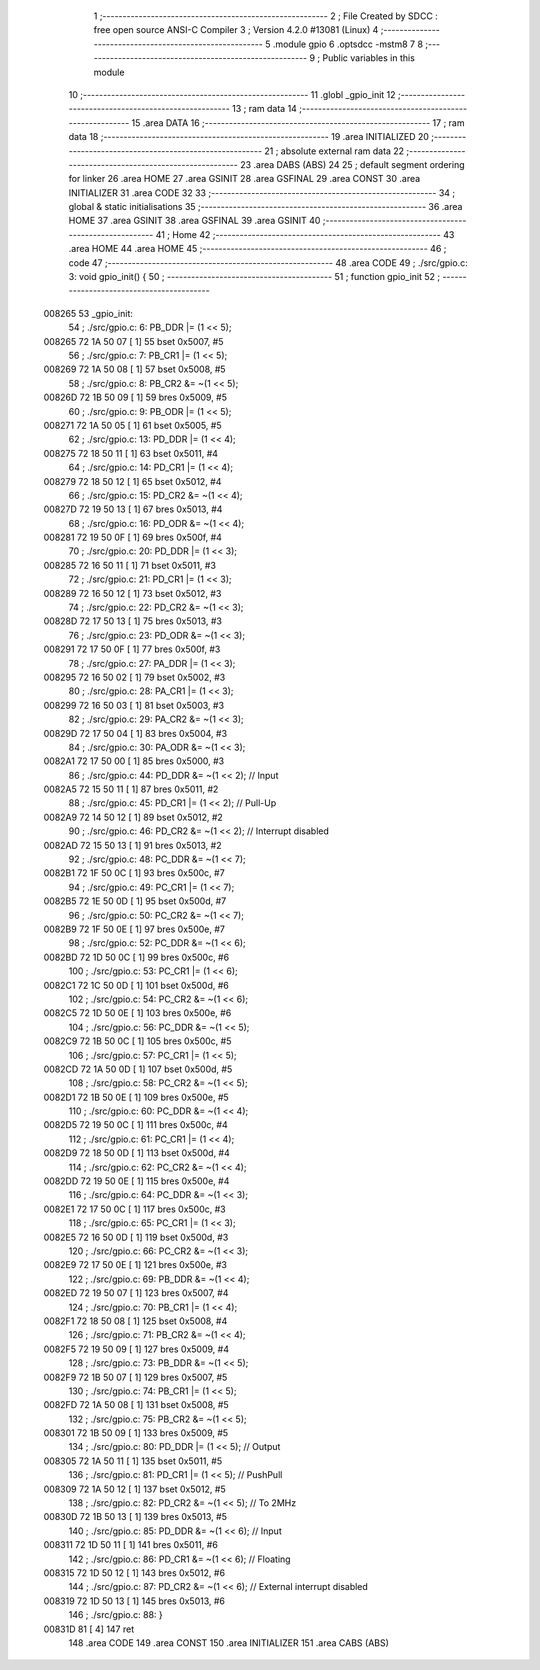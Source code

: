                                       1 ;--------------------------------------------------------
                                      2 ; File Created by SDCC : free open source ANSI-C Compiler
                                      3 ; Version 4.2.0 #13081 (Linux)
                                      4 ;--------------------------------------------------------
                                      5 	.module gpio
                                      6 	.optsdcc -mstm8
                                      7 	
                                      8 ;--------------------------------------------------------
                                      9 ; Public variables in this module
                                     10 ;--------------------------------------------------------
                                     11 	.globl _gpio_init
                                     12 ;--------------------------------------------------------
                                     13 ; ram data
                                     14 ;--------------------------------------------------------
                                     15 	.area DATA
                                     16 ;--------------------------------------------------------
                                     17 ; ram data
                                     18 ;--------------------------------------------------------
                                     19 	.area INITIALIZED
                                     20 ;--------------------------------------------------------
                                     21 ; absolute external ram data
                                     22 ;--------------------------------------------------------
                                     23 	.area DABS (ABS)
                                     24 
                                     25 ; default segment ordering for linker
                                     26 	.area HOME
                                     27 	.area GSINIT
                                     28 	.area GSFINAL
                                     29 	.area CONST
                                     30 	.area INITIALIZER
                                     31 	.area CODE
                                     32 
                                     33 ;--------------------------------------------------------
                                     34 ; global & static initialisations
                                     35 ;--------------------------------------------------------
                                     36 	.area HOME
                                     37 	.area GSINIT
                                     38 	.area GSFINAL
                                     39 	.area GSINIT
                                     40 ;--------------------------------------------------------
                                     41 ; Home
                                     42 ;--------------------------------------------------------
                                     43 	.area HOME
                                     44 	.area HOME
                                     45 ;--------------------------------------------------------
                                     46 ; code
                                     47 ;--------------------------------------------------------
                                     48 	.area CODE
                                     49 ;	./src/gpio.c: 3: void gpio_init() {
                                     50 ;	-----------------------------------------
                                     51 ;	 function gpio_init
                                     52 ;	-----------------------------------------
      008265                         53 _gpio_init:
                                     54 ;	./src/gpio.c: 6: PB_DDR |= (1 << 5);
      008265 72 1A 50 07      [ 1]   55 	bset	0x5007, #5
                                     56 ;	./src/gpio.c: 7: PB_CR1 |= (1 << 5);
      008269 72 1A 50 08      [ 1]   57 	bset	0x5008, #5
                                     58 ;	./src/gpio.c: 8: PB_CR2 &= ~(1 << 5);
      00826D 72 1B 50 09      [ 1]   59 	bres	0x5009, #5
                                     60 ;	./src/gpio.c: 9: PB_ODR |= (1 << 5);
      008271 72 1A 50 05      [ 1]   61 	bset	0x5005, #5
                                     62 ;	./src/gpio.c: 13: PD_DDR |= (1 << 4);
      008275 72 18 50 11      [ 1]   63 	bset	0x5011, #4
                                     64 ;	./src/gpio.c: 14: PD_CR1 |= (1 << 4);
      008279 72 18 50 12      [ 1]   65 	bset	0x5012, #4
                                     66 ;	./src/gpio.c: 15: PD_CR2 &= ~(1 << 4);
      00827D 72 19 50 13      [ 1]   67 	bres	0x5013, #4
                                     68 ;	./src/gpio.c: 16: PD_ODR &= ~(1 << 4);
      008281 72 19 50 0F      [ 1]   69 	bres	0x500f, #4
                                     70 ;	./src/gpio.c: 20: PD_DDR |= (1 << 3);
      008285 72 16 50 11      [ 1]   71 	bset	0x5011, #3
                                     72 ;	./src/gpio.c: 21: PD_CR1 |= (1 << 3);
      008289 72 16 50 12      [ 1]   73 	bset	0x5012, #3
                                     74 ;	./src/gpio.c: 22: PD_CR2 &= ~(1 << 3);
      00828D 72 17 50 13      [ 1]   75 	bres	0x5013, #3
                                     76 ;	./src/gpio.c: 23: PD_ODR &= ~(1 << 3);
      008291 72 17 50 0F      [ 1]   77 	bres	0x500f, #3
                                     78 ;	./src/gpio.c: 27: PA_DDR |= (1 << 3);
      008295 72 16 50 02      [ 1]   79 	bset	0x5002, #3
                                     80 ;	./src/gpio.c: 28: PA_CR1 |= (1 << 3);
      008299 72 16 50 03      [ 1]   81 	bset	0x5003, #3
                                     82 ;	./src/gpio.c: 29: PA_CR2 &= ~(1 << 3);
      00829D 72 17 50 04      [ 1]   83 	bres	0x5004, #3
                                     84 ;	./src/gpio.c: 30: PA_ODR &= ~(1 << 3);
      0082A1 72 17 50 00      [ 1]   85 	bres	0x5000, #3
                                     86 ;	./src/gpio.c: 44: PD_DDR &= ~(1 << 2); // Input 
      0082A5 72 15 50 11      [ 1]   87 	bres	0x5011, #2
                                     88 ;	./src/gpio.c: 45: PD_CR1 |= (1 << 2); // Pull-Up
      0082A9 72 14 50 12      [ 1]   89 	bset	0x5012, #2
                                     90 ;	./src/gpio.c: 46: PD_CR2 &= ~(1 << 2); // Interrupt disabled
      0082AD 72 15 50 13      [ 1]   91 	bres	0x5013, #2
                                     92 ;	./src/gpio.c: 48: PC_DDR &= ~(1 << 7);
      0082B1 72 1F 50 0C      [ 1]   93 	bres	0x500c, #7
                                     94 ;	./src/gpio.c: 49: PC_CR1 |= (1 << 7);
      0082B5 72 1E 50 0D      [ 1]   95 	bset	0x500d, #7
                                     96 ;	./src/gpio.c: 50: PC_CR2 &= ~(1 << 7);
      0082B9 72 1F 50 0E      [ 1]   97 	bres	0x500e, #7
                                     98 ;	./src/gpio.c: 52: PC_DDR &= ~(1 << 6);
      0082BD 72 1D 50 0C      [ 1]   99 	bres	0x500c, #6
                                    100 ;	./src/gpio.c: 53: PC_CR1 |= (1 << 6);
      0082C1 72 1C 50 0D      [ 1]  101 	bset	0x500d, #6
                                    102 ;	./src/gpio.c: 54: PC_CR2 &= ~(1 << 6);
      0082C5 72 1D 50 0E      [ 1]  103 	bres	0x500e, #6
                                    104 ;	./src/gpio.c: 56: PC_DDR &= ~(1 << 5);
      0082C9 72 1B 50 0C      [ 1]  105 	bres	0x500c, #5
                                    106 ;	./src/gpio.c: 57: PC_CR1 |= (1 << 5);
      0082CD 72 1A 50 0D      [ 1]  107 	bset	0x500d, #5
                                    108 ;	./src/gpio.c: 58: PC_CR2 &= ~(1 << 5);
      0082D1 72 1B 50 0E      [ 1]  109 	bres	0x500e, #5
                                    110 ;	./src/gpio.c: 60: PC_DDR &= ~(1 << 4);
      0082D5 72 19 50 0C      [ 1]  111 	bres	0x500c, #4
                                    112 ;	./src/gpio.c: 61: PC_CR1 |= (1 << 4);
      0082D9 72 18 50 0D      [ 1]  113 	bset	0x500d, #4
                                    114 ;	./src/gpio.c: 62: PC_CR2 &= ~(1 << 4);
      0082DD 72 19 50 0E      [ 1]  115 	bres	0x500e, #4
                                    116 ;	./src/gpio.c: 64: PC_DDR &= ~(1 << 3);
      0082E1 72 17 50 0C      [ 1]  117 	bres	0x500c, #3
                                    118 ;	./src/gpio.c: 65: PC_CR1 |= (1 << 3);
      0082E5 72 16 50 0D      [ 1]  119 	bset	0x500d, #3
                                    120 ;	./src/gpio.c: 66: PC_CR2 &= ~(1 << 3);
      0082E9 72 17 50 0E      [ 1]  121 	bres	0x500e, #3
                                    122 ;	./src/gpio.c: 69: PB_DDR &= ~(1 << 4);
      0082ED 72 19 50 07      [ 1]  123 	bres	0x5007, #4
                                    124 ;	./src/gpio.c: 70: PB_CR1 |= (1 << 4);
      0082F1 72 18 50 08      [ 1]  125 	bset	0x5008, #4
                                    126 ;	./src/gpio.c: 71: PB_CR2 &= ~(1 << 4);
      0082F5 72 19 50 09      [ 1]  127 	bres	0x5009, #4
                                    128 ;	./src/gpio.c: 73: PB_DDR &= ~(1 << 5);
      0082F9 72 1B 50 07      [ 1]  129 	bres	0x5007, #5
                                    130 ;	./src/gpio.c: 74: PB_CR1 |= (1 << 5);
      0082FD 72 1A 50 08      [ 1]  131 	bset	0x5008, #5
                                    132 ;	./src/gpio.c: 75: PB_CR2 &= ~(1 << 5);
      008301 72 1B 50 09      [ 1]  133 	bres	0x5009, #5
                                    134 ;	./src/gpio.c: 80: PD_DDR |= (1 << 5); // Output
      008305 72 1A 50 11      [ 1]  135 	bset	0x5011, #5
                                    136 ;	./src/gpio.c: 81: PD_CR1 |= (1 << 5); // PushPull
      008309 72 1A 50 12      [ 1]  137 	bset	0x5012, #5
                                    138 ;	./src/gpio.c: 82: PD_CR2 &= ~(1 << 5); // To 2MHz
      00830D 72 1B 50 13      [ 1]  139 	bres	0x5013, #5
                                    140 ;	./src/gpio.c: 85: PD_DDR &= ~(1 << 6); // Input
      008311 72 1D 50 11      [ 1]  141 	bres	0x5011, #6
                                    142 ;	./src/gpio.c: 86: PD_CR1 &= ~(1 << 6); // Floating
      008315 72 1D 50 12      [ 1]  143 	bres	0x5012, #6
                                    144 ;	./src/gpio.c: 87: PD_CR2 &= ~(1 << 6); // External interrupt disabled
      008319 72 1D 50 13      [ 1]  145 	bres	0x5013, #6
                                    146 ;	./src/gpio.c: 88: }
      00831D 81               [ 4]  147 	ret
                                    148 	.area CODE
                                    149 	.area CONST
                                    150 	.area INITIALIZER
                                    151 	.area CABS (ABS)
